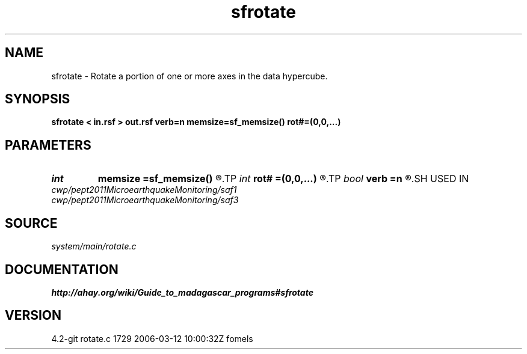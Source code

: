 .TH sfrotate 1  "APRIL 2023" Madagascar "Madagascar Manuals"
.SH NAME
sfrotate \- Rotate a portion of one or more axes in the data hypercube. 
.SH SYNOPSIS
.B sfrotate < in.rsf > out.rsf verb=n memsize=sf_memsize() rot#=(0,0,...)
.SH PARAMETERS
.PD 0
.TP
.I int    
.B memsize
.B =sf_memsize()
.R  	Max amount of RAM (in Mb) to be used
.TP
.I int    
.B rot#
.B =(0,0,...)
.R  	length of #-th axis that is moved to the end
.TP
.I bool   
.B verb
.B =n
.R  [y/n]	Verbosity flag
.SH USED IN
.TP
.I cwp/pept2011MicroearthquakeMonitoring/saf1
.TP
.I cwp/pept2011MicroearthquakeMonitoring/saf3
.SH SOURCE
.I system/main/rotate.c
.SH DOCUMENTATION
.BR http://ahay.org/wiki/Guide_to_madagascar_programs#sfrotate
.SH VERSION
4.2-git rotate.c 1729 2006-03-12 10:00:32Z fomels
